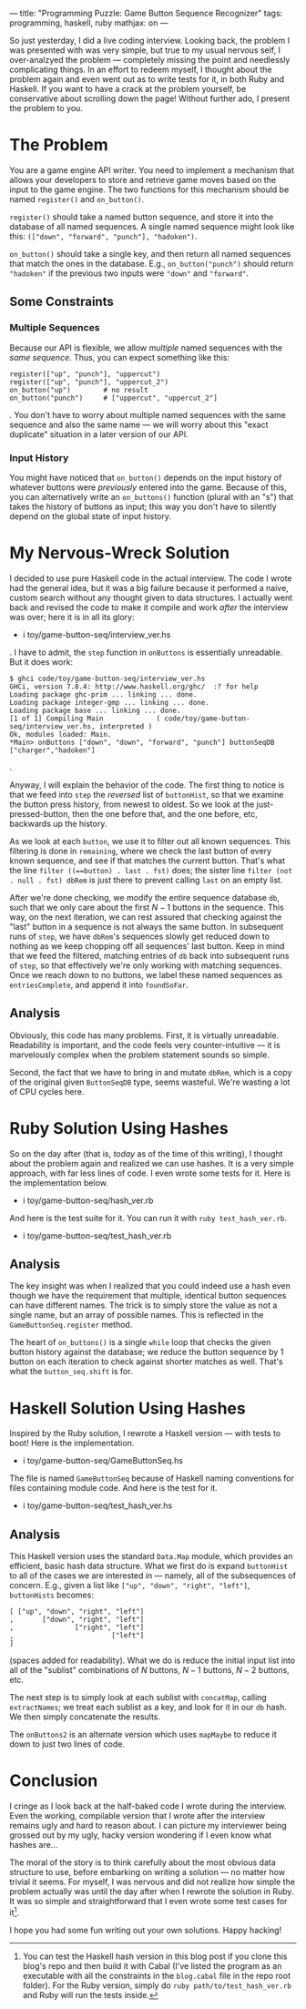 ---
title: "Programming Puzzle: Game Button Sequence Recognizer"
tags: programming, haskell, ruby
mathjax: on
---

#+STARTUP: indent showall
#+OPTIONS: ^:nil

So just yesterday, I did a live coding interview. Looking back, the
problem I was presented with was very simple, but true to my usual
nervous self, I over-analzyed the problem --- completely missing the
point and needlessly complicating things. In an effort to redeem myself,
I thought about the problem again and even went out as to write tests
for it, in both Ruby and Haskell. If you want to have a crack at the
problem yourself, be conservative about scrolling down the page! Without
further ado, I present the problem to you.

* The Problem
   :PROPERTIES:
   :CUSTOM_ID: the-problem
   :END:

You are a game engine API writer. You need to implement a mechanism that
allows your developers to store and retrieve game moves based on the
input to the game engine. The two functions for this mechanism should be
named =register()= and =on_button()=.

=register()= should take a named button sequence, and store it into the
database of all named sequences. A single named sequence might look like
this: =(["down", "forward", "punch"], "hadoken")=.

=on_button()= should take a single key, and then return all named
sequences that match the ones in the database. E.g.,
=on_button("punch")= should return ="hadoken"= if the previous two
inputs were ="down"= and ="forward"=.

** Some Constraints
    :PROPERTIES:
    :CUSTOM_ID: some-constraints
    :END:

*** Multiple Sequences
     :PROPERTIES:
     :CUSTOM_ID: multiple-sequences
     :END:

Because our API is flexible, we allow /multiple/ named sequences with
the /same sequence/. Thus, you can expect something like this:

#+BEGIN_EXAMPLE
  register(["up", "punch"], "uppercut")
  register(["up", "punch"], "uppercut_2")
  on_button("up")        # no result
  on_button("punch")     # ["uppercut", "uppercut_2"]
#+END_EXAMPLE

. You don't have to worry about multiple named sequences with the same
sequence and also the same name --- we will worry about this "exact
duplicate" situation in a later version of our API.

*** Input History
     :PROPERTIES:
     :CUSTOM_ID: input-history
     :END:

You might have noticed that =on_button()= depends on the input history
of whatever buttons were /previously/ entered into the game. Because of
this, you can alternatively write an =on_buttons()= function (plural
with an "s") that takes the history of buttons as input; this way you
don't have to silently depend on the global state of input history.

* My Nervous-Wreck Solution
   :PROPERTIES:
   :CUSTOM_ID: my-nervous-wreck-solution
   :END:

I decided to use pure Haskell code in the actual interview. The code I
wrote had the general idea, but it was a big failure because it
performed a naive, custom search without any thought given to data
structures. I actually went back and revised the code to make it compile
and work /after/ the interview was over; here it is in all its glory:

- i toy/game-button-seq/interview_ver.hs

. I have to admit, the =step= function in =onButtons= is essentially
unreadable. But it does work:

#+BEGIN_EXAMPLE
  $ ghci code/toy/game-button-seq/interview_ver.hs
  GHCi, version 7.8.4: http://www.haskell.org/ghc/  :? for help
  Loading package ghc-prim ... linking ... done.
  Loading package integer-gmp ... linking ... done.
  Loading package base ... linking ... done.
  [1 of 1] Compiling Main             ( code/toy/game-button-seq/interview_ver.hs, interpreted )
  Ok, modules loaded: Main.
  *Main> onButtons ["down", "down", "forward", "punch"] buttonSeqDB
  ["charger","hadoken"]
#+END_EXAMPLE

.

Anyway, I will explain the behavior of the code. The first thing to
notice is that we feed into =step= the /reversed/ list of =buttonHist=,
so that we examine the button press history, from newest to oldest. So
we look at the just-pressed-button, then the one before that, and the
one before, etc, backwards up the history.

As we look at each =button=, we use it to filter out all known
sequences. This filtering is done in =remaining=, where we check the
last button of every known sequence, and see if that matches the current
button. That's what the line =filter ((==button) . last . fst)= does;
the sister line =filter (not . null . fst) dbRem= is just there to
prevent calling =last= on an empty list.

After we're done checking, we modify the entire sequence database =db=,
such that we only care about the first $N - 1$ buttons in the sequence.
This way, on the next iteration, we can rest assured that checking
against the "last" button in a sequence is not always the same button.
In subsequent runs of =step=, we have =dbRem='s sequences slowly get
reduced down to nothing as we keep chopping off all sequences' last
button. Keep in mind that we feed the filtered, matching entries of =db=
back into subsequent runs of =step=, so that effectively we're only
working with matching sequences. Once we reach down to no buttons, we
label these named sequences as =entriesComplete=, and append it into
=foundSoFar=.

** Analysis
    :PROPERTIES:
    :CUSTOM_ID: analysis
    :END:

Obviously, this code has many problems. First, it is virtually
unreadable. Readability is important, and the code feels very
counter-intuitive --- it is marvelously complex when the problem
statement sounds so simple.

Second, the fact that we have to bring in and mutate =dbRem=, which is a
copy of the original given =ButtonSeqDB= type, seems wasteful. We're
wasting a lot of CPU cycles here.

* Ruby Solution Using Hashes
   :PROPERTIES:
   :CUSTOM_ID: ruby-solution-using-hashes
   :END:

So on the day after (that is, /today/ as of the time of this writing), I
thought about the problem again and realized we can use hashes. It is a
very simple approach, with far less lines of code. I even wrote some
tests for it. Here is the implementation below.

- i toy/game-button-seq/hash_ver.rb

And here is the test suite for it. You can run it with
=ruby test_hash_ver.rb=.

- i toy/game-button-seq/test_hash_ver.rb

** Analysis
    :PROPERTIES:
    :CUSTOM_ID: analysis-1
    :END:

The key insight was when I realized that you could indeed use a hash
even though we have the requirement that multiple, identical button
sequences can have different names. The trick is to simply store the
value as not a single name, but an array of possible names. This is
reflected in the =GameButtonSeq.register= method.

The heart of =on_buttons()= is a single =while= loop that checks the
given button history against the database; we reduce the button sequence
by 1 button on each iteration to check against shorter matches as well.
That's what the =button_seq.shift= is for.

* Haskell Solution Using Hashes
   :PROPERTIES:
   :CUSTOM_ID: haskell-solution-using-hashes
   :END:

Inspired by the Ruby solution, I rewrote a Haskell version --- with
tests to boot! Here is the implementation.

- i toy/game-button-seq/GameButtonSeq.hs

The file is named =GameButtonSeq= because of Haskell naming conventions
for files containing module code. And here is the test for it.

- i toy/game-button-seq/test_hash_ver.hs

** Analysis
    :PROPERTIES:
    :CUSTOM_ID: analysis-2
    :END:

This Haskell version uses the standard =Data.Map= module, which provides
an efficient, basic hash data structure. What we first do is expand
=buttonHist= to all of the cases we are interested in --- namely, all of
the subsequences of concern. E.g., given a list like
=["up", "down", "right", "left"]=, =buttonHists= becomes:

#+BEGIN_EXAMPLE
  [ ["up", "down", "right", "left"]
  ,       ["down", "right", "left"]
  ,               ["right", "left"]
  ,                        ["left"]
  ]
#+END_EXAMPLE

(spaces added for readability). What we do is reduce the initial input
list into all of the "sublist" combinations of $N$ buttons, $N - 1$
buttons, $N - 2$ buttons, etc.

The next step is to simply look at each sublist with =concatMap=,
calling =extractNames=; we treat each sublist as a key, and look for it
in our =db= hash. We then simply concatenate the results.

The =onButtons2= is an alternate version which uses =mapMaybe= to reduce
it down to just two lines of code.

* Conclusion
   :PROPERTIES:
   :CUSTOM_ID: conclusion
   :END:

I cringe as I look back at the half-baked code I wrote during the
interview. Even the working, compilable version that I wrote after the
interview remains ugly and hard to reason about. I can picture my
interviewer being grossed out by my ugly, hacky version wondering if I
even know what hashes are...

The moral of the story is to think carefully about the most obvious data
structure to use, before embarking on writing a solution --- no matter
how trivial it seems. For myself, I was nervous and did not realize how
simple the problem actually was until the day after when I rewrote the
solution in Ruby. It was so simple and straightforward that I even wrote
some test cases for it[fn:1].

I hope you had some fun writing out your own solutions. Happy hacking!

[fn:1] You can test the Haskell hash version in this blog post if you
       clone this blog's repo and then build it with Cabal (I've listed
       the program as an executable with all the constraints in the
       =blog.cabal= file in the repo root folder). For the Ruby version,
       simply do =ruby path/to/test_hash_ver.rb= and Ruby will run the
       tests inside.
